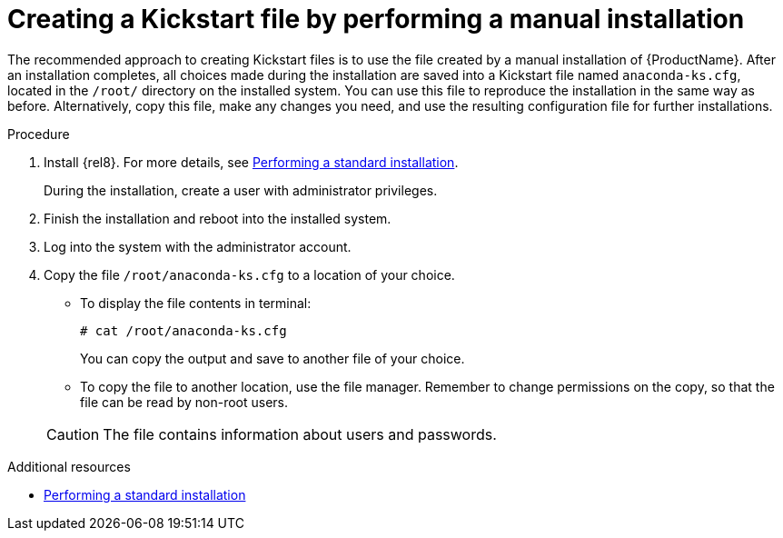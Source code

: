 [id="creating-a-kickstart-file-by-performing-a-manual-installation_{context}"]
= Creating a Kickstart file by performing a manual installation

The recommended approach to creating Kickstart files is to use the file created by a manual installation of {ProductName}. After an installation completes, all choices made during the installation are saved into a Kickstart file named [filename]`anaconda-ks.cfg`, located in the [filename]`/root/` directory on the installed system. You can use this file to reproduce the installation in the same way as before. Alternatively, copy this file, make any changes you need, and use the resulting configuration file for further installations.


.Procedure

. Install {rel8}. For more details, see xref:standard-install:index.adoc[Performing a standard installation].
+
During the installation, create a user with administrator privileges.

. Finish the installation and reboot into the installed system.

. Log into the system with the administrator account.

. Copy the file [filename]`/root/anaconda-ks.cfg` to a location of your choice.
+
====
* To display the file contents in terminal:
+
----
# cat /root/anaconda-ks.cfg
----
+
You can copy the output and save to another file of your choice.

* To copy the file to another location, use the file manager. Remember to change permissions on the copy, so that the file can be read by non-root users.
====
+
CAUTION: The file contains information about users and passwords.


.Additional resources

* xref:standard-install:index.adoc[Performing a standard installation]
